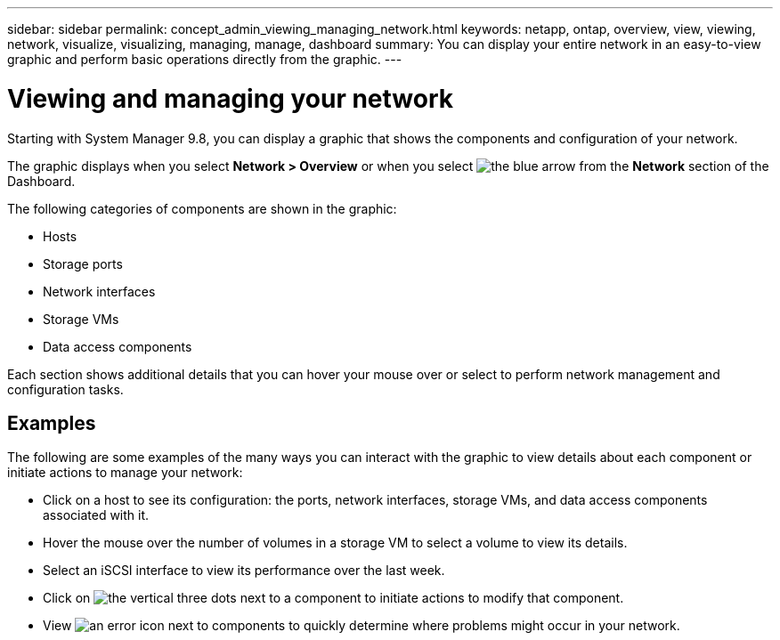 ---
sidebar: sidebar
permalink: concept_admin_viewing_managing_network.html
keywords: netapp, ontap, overview, view, viewing, network, visualize, visualizing, managing, manage, dashboard
summary: You can display your entire network in an easy-to-view graphic and perform basic operations directly from the graphic.
---

= Viewing and managing your network
:toc: macro
:toclevels: 1
:hardbreaks:
:nofooter:
:icons: font
:linkattrs:
:imagesdir: ./media/

[.lead]
Starting with System Manager 9.8, you can display a graphic that shows the components and configuration of your network.

// BURT 1323827, 01 OCT 2020, thomi, new topic for 9.8

The graphic displays when you select *Network > Overview* or when you select image:icon_arrow.gif[the blue arrow] from the *Network* section of the Dashboard.

The following categories of components are shown in the graphic:

* Hosts
* Storage ports
* Network interfaces
* Storage VMs
* Data access components

Each section shows additional details that you can hover your mouse over or select to perform network management and configuration tasks.

== Examples
The following are some examples of the many ways you can interact with the graphic to view details about each component or initiate actions to manage your network:

* Click on a host to see its configuration:  the ports, network interfaces, storage VMs, and data access components associated with it.
* Hover the mouse over the number of volumes in a storage VM to select a volume to view its details.
* Select an iSCSI interface to view its performance over the last week.
* Click on image:icon_kabob.gif[the vertical three dots] next to a component to initiate actions to modify that component.
* View image:icon_red_dot_X.gif[an error icon] next to components to quickly determine where problems might occur in your network.

// BURT 1323827, 01 OCT 2020, thomi, new topic for 9.8
